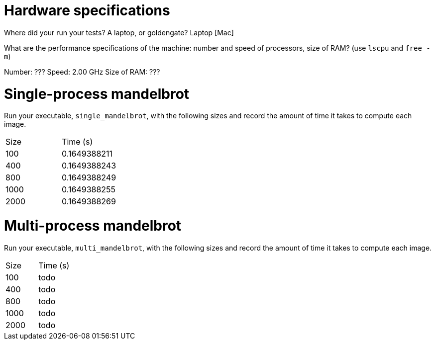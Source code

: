 = Hardware specifications

Where did your run your tests? A laptop, or goldengate?
Laptop [Mac]

What are the performance specifications of the machine: number and speed of
processors, size of RAM? (use `lscpu` and `free -m`)

Number: ???
Speed: 2.00 GHz
Size of RAM: ???

= Single-process mandelbrot

Run your executable, `single_mandelbrot`, with the following sizes and record
the amount of time it takes to compute each image.

[cols="1,1"]
!===
| Size | Time (s) 
| 100 | 0.1649388211
| 400 | 0.1649388243
| 800 | 0.1649388249
| 1000 | 0.1649388255
| 2000 | 0.1649388269
!===

= Multi-process mandelbrot

Run your executable, `multi_mandelbrot`, with the following sizes and record
the amount of time it takes to compute each image.

[cols="1,1"]
!===
| Size | Time (s) 
| 100 | todo
| 400 | todo
| 800 | todo
| 1000 | todo
| 2000 | todo
!===
